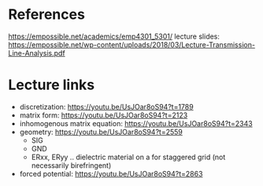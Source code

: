 * References

https://empossible.net/academics/emp4301_5301/
lecture slides: https://empossible.net/wp-content/uploads/2018/03/Lecture-Transmission-Line-Analysis.pdf


* Lecture links

- discretization: https://youtu.be/UsJOar8oS94?t=1789
- matrix form: https://youtu.be/UsJOar8oS94?t=2123
- inhomogenous matrix equation: https://youtu.be/UsJOar8oS94?t=2343
- geometry: https://youtu.be/UsJOar8oS94?t=2559 
  - SIG
  - GND
  - ERxx, ERyy .. dielectric material on a for staggered grid (not necessarily birefringent)

- forced potential: https://youtu.be/UsJOar8oS94?t=2863
  
